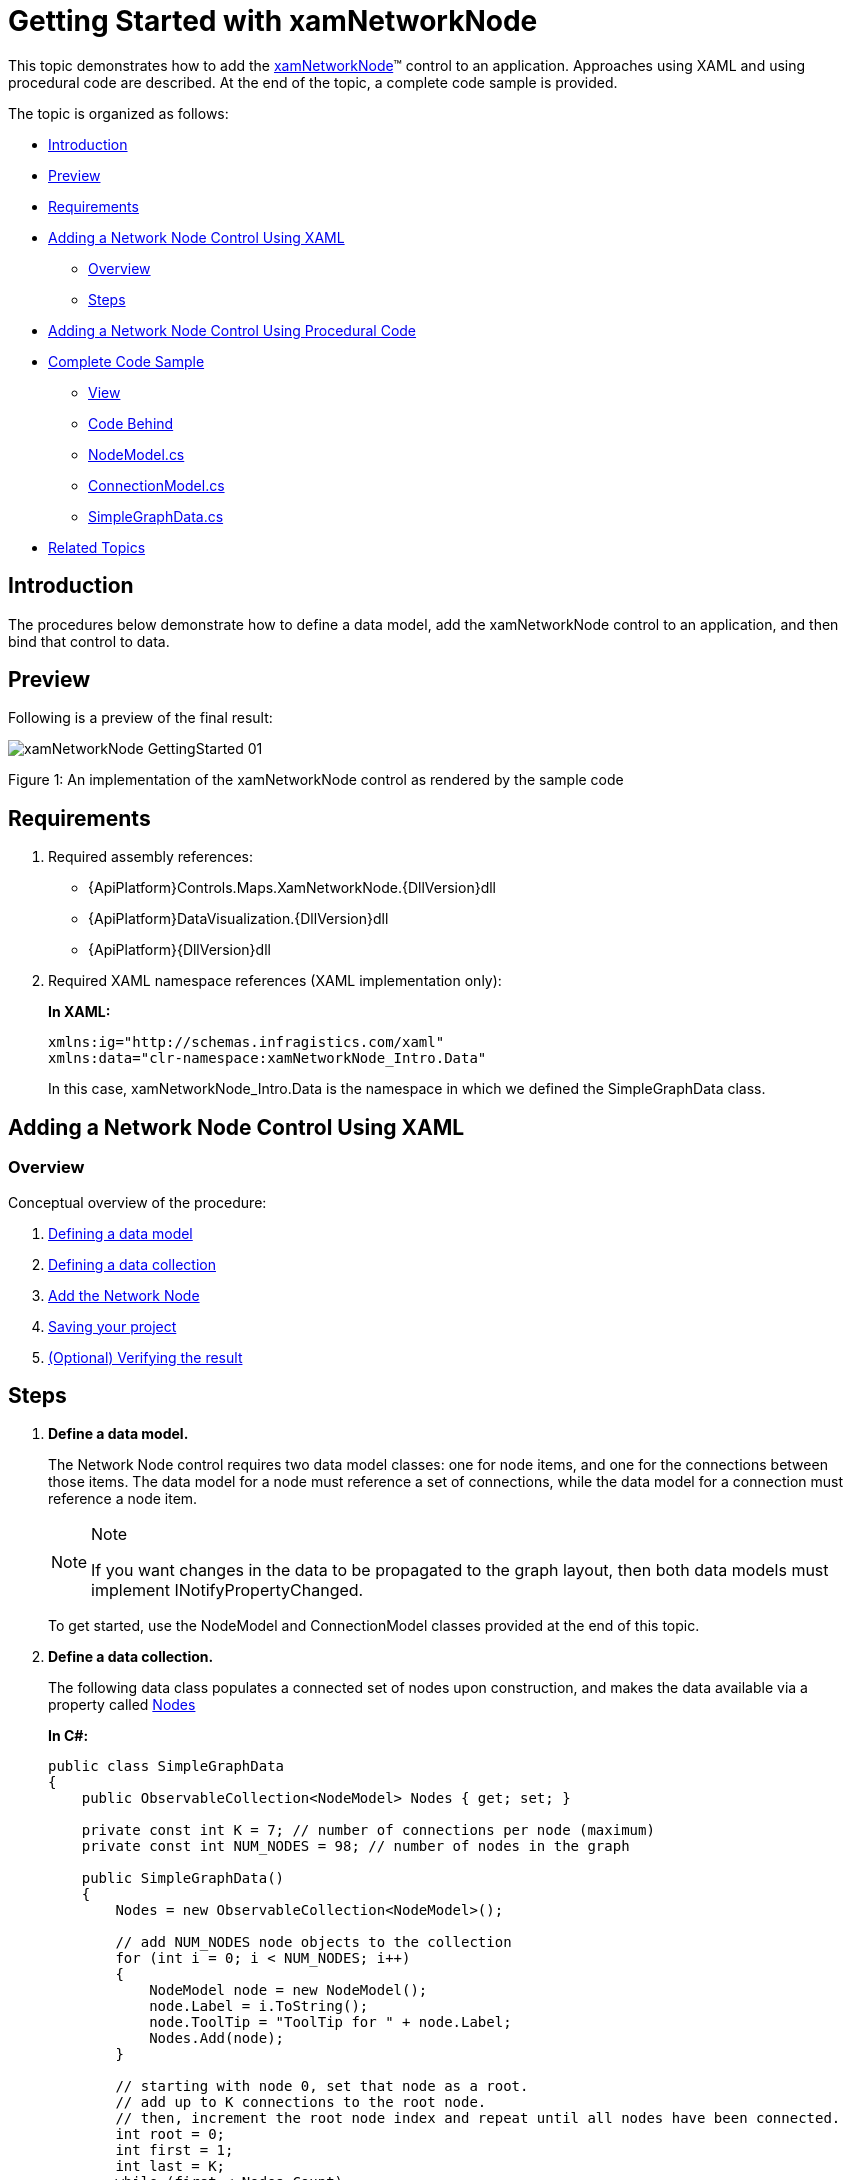 ﻿////
|metadata|
{
    "name": "xamnetworknode-getting-started-with-xamnetworknode",
    "controlName": ["xamNetworkNode"],
    "tags": ["API","Data Binding","Data Presentation","Getting Started"],
    "guid": "24154995-a0a3-4111-b249-b8eacd85df71",
    "buildFlags": [],
    "createdOn": "2016-05-25T18:21:57.403243Z"
}
|metadata|
////

= Getting Started with xamNetworkNode

This topic demonstrates how to add the link:{ApiPlatform}controls.maps.xamnetworknode{ApiVersion}~infragistics.controls.maps.xamnetworknode.html[xamNetworkNode]™ control to an application. Approaches using XAML and using procedural code are described. At the end of the topic, a complete code sample is provided.

The topic is organized as follows:

* <<Introduction,Introduction>> 
* <<Preview,Preview>>
* <<Requirements,Requirements>>
* <<AddingNetworkNodeUsingXAML,Adding a Network Node Control Using XAML>>
** <<AddingNetworkNodeUsingXAMLOverview,Overview>>
** <<AddingNetworkNodeUsingXAMLSteps,Steps>>
* <<AddingNetworkNodeUsingProceduralCode,Adding a Network Node Control Using Procedural Code>>
* <<CompleteCodeSample,Complete Code Sample>>
** <<View,View>>
** <<CodeBehind,Code Behind>>
** <<NodeModel,NodeModel.cs>>
** <<ConnectionModel,ConnectionModel.cs>>
** <<SimpleGraphData,SimpleGraphData.cs>>
* <<RelatedTopics,Related Topics>>

[[Introduction]]
== Introduction

The procedures below demonstrate how to define a data model, add the xamNetworkNode control to an application, and then bind that control to data.

[[Preview]]
== Preview

Following is a preview of the final result:

image::images/xamNetworkNode_GettingStarted_01.png[]

Figure 1: An implementation of the xamNetworkNode control as rendered by the sample code

[[Requirements]]
== Requirements

1. Required assembly references: 
 * {ApiPlatform}Controls.Maps.XamNetworkNode.{DllVersion}dll 
 * {ApiPlatform}DataVisualization.{DllVersion}dll 
 * {ApiPlatform}{DllVersion}dll
2. Required XAML namespace references (XAML implementation only): 
+
*In XAML:*
+
[source,xaml]
----
xmlns:ig="http://schemas.infragistics.com/xaml"
xmlns:data="clr-namespace:xamNetworkNode_Intro.Data"
----
+
In this case, xamNetworkNode_Intro.Data is the namespace in which we defined the SimpleGraphData class.

[[AddingNetworkNodeUsingXAML]]
== Adding a Network Node Control Using XAML

[[AddingNetworkNodeUsingXAMLOverview]]
=== Overview

Conceptual overview of the procedure:

1. <<DefiningDataModel,Defining a data model>>
2. <<DefiningDataCollection,Defining a data collection>>
3. <<AddNetworkNode,Add the Network Node>> 
4. <<SavingYourProject,Saving your project>>
5. <<VerifyingResult,(Optional) Verifying the result>>

[[AddingNetworkNodeUsingXAMLSteps]]
== Steps

[[DefiningDataModel]]
[start=1]
1. *Define a data model.*
+
The Network Node control requires two data model classes: one for node items, and one for the connections between those items. The data model for a node must reference a set of connections, while the data model for a connection must reference a node item.
+
.Note
[NOTE]
====
If you want changes in the data to be propagated to the graph layout, then both data models must implement INotifyPropertyChanged.
====
+
To get started, use the NodeModel and ConnectionModel classes provided at the end of this topic.

[[DefiningDataCollection]]
[start=2]
2. *Define a data collection.*
+
The following data class populates a connected set of nodes upon construction, and makes the data available via a property called link:{ApiPlatform}controls.maps.xamnetworknode{ApiVersion}~infragistics.controls.maps.xamnetworknode~nodes.html[Nodes]
+
*In C#:*
+
[source,csharp]
----
public class SimpleGraphData
{
    public ObservableCollection<NodeModel> Nodes { get; set; }

    private const int K = 7; // number of connections per node (maximum)
    private const int NUM_NODES = 98; // number of nodes in the graph
 
    public SimpleGraphData()
    {
        Nodes = new ObservableCollection<NodeModel>();

        // add NUM_NODES node objects to the collection
        for (int i = 0; i < NUM_NODES; i++)
        {
            NodeModel node = new NodeModel();
            node.Label = i.ToString();
            node.ToolTip = "ToolTip for " + node.Label;
            Nodes.Add(node);
        }

        // starting with node 0, set that node as a root.
        // add up to K connections to the root node.
        // then, increment the root node index and repeat until all nodes have been connected.
        int root = 0;
        int first = 1;
        int last = K;
        while (first < Nodes.Count)
        {
            Nodes[root].Connections = new ObservableCollection<ConnectionModel>();
            for (int i = first; i <= last; i++)
            {
                if (i >= Nodes.Count)
                {
                    break;
                }
                Nodes[root].Connections.Add(new ConnectionModel { Target = Nodes[i] });
            }
            root++;
            first = last + 1;
            last += K;
        }
    }
}
----
+
*In Visual Basic:*
+
[source,vb]
----
Public Class SimpleGraphData
    Public Property Nodes() As ObservableCollection(Of NodeModel)
        Get
            Return m_Nodes
        End Get
        Set
            m_Nodes = Value
        End Set
    End Property
    Private m_Nodes As ObservableCollection(Of NodeModel)
    Private Const K As Integer = 7
    ' number of connections per node (maximum)
    Private Const NUM_NODES As Integer = 98
    ' number of nodes in the graph
    Public Sub New()
        Nodes = New ObservableCollection(Of NodeModel)()

        ' add NUM_NODES node objects to the collection
        For i As Integer = 0 To NUM_NODES - 1
            Dim node As New NodeModel()
            node.Label = i.ToString()
            node.ToolTip = "ToolTip for " & node.Label
            Nodes.Add(node)
        Next

        ' starting with node 0, set that node as the root.
        ' add up to K connections to the root node.
        ' then, increment the root node index and repeat until all nodes have been connected.
        Dim root As Integer = 0
        Dim first As Integer = 1
        Dim last As Integer = K
        While first < Nodes.Count
            Nodes(root).Connections = New ObservableCollection(Of ConnectionModel)()
            For i As Integer = first To last
                If i >= Nodes.Count Then
                    Exit For
                End If
                Nodes(root).Connections.Add(New ConnectionModel() With { _
                    Key .Target = Nodes(i) _
                })
            Next
            root += 1
            first = last + 1
            last += K
        End While
    End Sub
End Class
----

[[AddNetworkNode]]
[start=3]
3. *Add the Network Node.*
+
--
a. Add an instance of SimpleGraphData as a resource. 
b. Add an instance of the Network Node control, setting its link:{ApiPlatform}controls.maps.xamnetworknode{ApiVersion}~infragistics.controls.maps.xamnetworknode~itemssource.html[ItemsSource] and link:{ApiPlatform}controls.maps.xamnetworknode{ApiVersion}~infragistics.controls.maps.xamnetworknode~globalnodelayouts.html[GlobalNodeLayouts] properties appropriately. The GlobalNodeLayouts collection must contain at least one link:{ApiPlatform}controls.maps.xamnetworknode{ApiVersion}~infragistics.controls.maps.networknodenodelayout.html[NetworkNodeNodeLayout] object, which tells the control how to retrieve the information it needs from the data model. 
--
+
[NOTE]
====
Note: For some more advanced scenarios, you can add an arbitrary number of NetworkNodeNodeLayout objects to the GlobalNodeLayouts collection. This allows multiple data types to be used in the ItemsSource.
====
+
*In XAML:*
+
[source,xaml]
----
<Grid x:Name="LayoutRoot" Background="White">
    <Grid.Resources>
        <data:SimpleGraphData x:Key="GraphData" />
    </Grid.Resources>
    <ig:XamNetworkNode x:Name="xnn"
                       ItemsSource="{Binding Nodes, Source={StaticResource GraphData}}">
        <ig:XamNetworkNode.GlobalNodeLayouts>
            <ig:NetworkNodeNodeLayout
                TargetTypeName = "NodeModel"
                DisplayMemberPath = "Label"
                ToolTipMemberPath = "ToolTip"
                ConnectionsMemberPath = "Connections"
                ConnectionTargetMemberPath = "Target"
                />
        </ig:XamNetworkNode.GlobalNodeLayouts>
    </ig:XamNetworkNode>
</Grid>
----

[[SavingYourProject]]
[start=4]
4. *Save your project.*

[[VerifyingResult]]
[start=5]
5. *(Optional) Verify the result.*
+
Verify the result, run your application. If you have added the Network Node control successfully, your application should now display as shown in Figure 1 above.

[[AddingNetworkNodeUsingProceduralCode]]
== Adding a Network Node Control Using Procedural Code

It is possible to use the Network Node control without relying on XAML. Following is the equivalent procedural code for the application we have just set up.

*In C#:*
[source,csharp]
----
using System.Windows.Controls;
using Infragistics.Controls.Maps;
using xamNetworkNode_Intro.Data;

namespace xamNetworkNode_Intro
{
    public partial class MainPage : UserControl
    {
        public MainPage()
        {
            InitializeComponent();
            InitializeNetworkNode();
        }
 
        private void InitializeNetworkNode()
        {
            SimpleGraphData data = new SimpleGraphData();
            XamNetworkNode xnn = new XamNetworkNode();
            xnn.GlobalNodeLayouts.Add(
                new NetworkNodeNodeLayout
                {
                    TargetTypeName = "NodeModel",
                    DisplayMemberPath = "Label",
                    ToolTipMemberPath = "ToolTip",
                    ConnectionsMemberPath = "Connections",
                    ConnectionTargetMemberPath = "Target"
                });
            xnn.ItemsSource = data.Nodes;
            this.LayoutRoot.Children.Add(xnn);
        }
    }
}
----

*In Visual Basic:*
[source,vb]
----
Imports System.Windows.Controls
Imports Infragistics.Controls.Maps
Imports xamNetworkNode_Intro.Data

Namespace xamNetworkNode_Intro
    Public Partial Class MainPage
        Inherits UserControl
        Public Sub New()
            InitializeComponent()
            InitializeNetworkNode()
        End Sub

        Private Sub InitializeNetworkNode()
            Dim data As New SimpleGraphData()
            Dim xnn As New XamNetworkNode()
            xnn.GlobalNodeLayouts.Add(New NetworkNodeNodeLayout() With { _
                Key .TargetTypeName = "NodeModel", _
                Key .DisplayMemberPath = "Label", _
                Key .ToolTipMemberPath = "ToolTip", _
                Key .ConnectionsMemberPath = "Connections", _
                Key .ConnectionTargetMemberPath = "Target" _
            })
            xnn.ItemsSource = data.Nodes
            Me.LayoutRoot.Children.Add(xnn)
        End Sub
    End Class
End Namespace
----

[[CompleteCodeSample]]
== Complete Code Sample

Following is the code of the full example implemented in context.

[[View]]
== View

*In XAML:*
[source,xaml]
----
<UserControl x:Class="xamNetworkNode_Intro.MainPage"
    xmlns="http://schemas.microsoft.com/winfx/2006/xaml/presentation"
    xmlns:x="http://schemas.microsoft.com/winfx/2006/xaml"
    xmlns:d="http://schemas.microsoft.com/expression/blend/2008"
    xmlns:mc="http://schemas.openxmlformats.org/markup-compatibility/2006"
    xmlns:ig="http://schemas.infragistics.com/xaml"
    xmlns:data="clr-namespace:xamNetworkNode_Intro.Data"
    mc:Ignorable="d"
    d:DesignHeight="300" d:DesignWidth="400">
 
    <Grid x:Name="LayoutRoot" Background="White">
        <Grid.Resources>
            <data:SimpleGraphData x:Key="GraphData" />
        </Grid.Resources>
        <ig:XamNetworkNode x:Name="xnn"
                           ItemsSource="{Binding Nodes, Source={StaticResource GraphData}}">
            <ig:XamNetworkNode.GlobalNodeLayouts>
                <ig:NetworkNodeNodeLayout
                    TargetTypeName = "NodeModel"
                    DisplayMemberPath = "Label"
                    ToolTipMemberPath = "ToolTip"
                    ConnectionsMemberPath = "Connections"
                    ConnectionTargetMemberPath = "Target"
                    />
            </ig:XamNetworkNode.GlobalNodeLayouts>
        </ig:XamNetworkNode>
    </Grid>
</UserControl>
----

[[CodeBehind]]
== Code Behind

*In C#:*
[source,csharp]
----
using System.Windows.Controls;
 
namespace xamNetworkNode_Intro
{
    public partial class MainPage : UserControl
    {
        public MainPage()
        {
            InitializeComponent();
        }
    }
}
----

*In Visual Basic:*
[source,vb]
----
Imports System.Windows.Controls

Namespace xamNetworkNode_Intro
    Public Partial Class MainPage
        Inherits UserControl
        Public Sub New()
            InitializeComponent()
        End Sub
    End Class
End Namespace
----

[[NodeModel]]
== NodeModel.cs

*In C#:*
[source,csharp]
----
using System.Collections.ObjectModel;
using System.ComponentModel;
 
namespace xamNetworkNode_Intro.Models
{
    public class NodeModel : INotifyPropertyChanged
    {
        private string _label;
        public string Label
        {
            get { return _label; }
            set
            {
                if (value != _label)
                {
                    _label = value;
                    NotifyPropertyUpdated("Label");
                }
            }
        }
 
        private string _toolTip;
        public string ToolTip
        {
            get { return _toolTip; }
            set
            {
                if (value != _toolTip)
                {
                    _toolTip = value;
                    NotifyPropertyUpdated("ToolTip");
                }
            }
        }
 
        private ObservableCollection<ConnectionModel> _connections;
        public ObservableCollection<ConnectionModel> Connections
        {
            get { return _connections; }
            set
            {
                if (value != _connections)
                {
                    _connections = value;
                    NotifyPropertyUpdated("Connections");
                }
            }
        }
 
        public event PropertyChangedEventHandler PropertyChanged;
 
        protected virtual void NotifyPropertyUpdated(string propertyName)
        {
            var handler = PropertyChanged;
 
            if (handler != null)
            {
                handler(this, new PropertyChangedEventArgs(propertyName));
            }
        }
    }
}
----

*In Visual Basic:*
[source,vb]
----
Imports System.Collections.ObjectModel
Imports System.ComponentModel

Namespace xamNetworkNode_Intro.Models
    Public Class NodeModel
        Implements INotifyPropertyChanged
        Private _label As String
        Public Property Label() As String
            Get
                Return _label
            End Get
            Set
                If value <> _label Then
                    _label = value
                    NotifyPropertyUpdated("Label")
                End If
            End Set
        End Property

        Private _toolTip As String
        Public Property ToolTip() As String
            Get
                Return _toolTip
            End Get
            Set
                If value <> _toolTip Then
                    _toolTip = value
                    NotifyPropertyUpdated("ToolTip")
                End If
            End Set
        End Property

        Private _connections As ObservableCollection(Of ConnectionModel)
        Public Property Connections() As ObservableCollection(Of ConnectionModel)
            Get
                Return _connections
            End Get
            Set
                If value <> _connections Then
                    _connections = value
                    NotifyPropertyUpdated("Connections")
                End If
            End Set
        End Property

        Public Event PropertyChanged As PropertyChangedEventHandler

        Protected Overridable Sub NotifyPropertyUpdated(propertyName As String)
            Dim handler = PropertyChanged

            RaiseEvent handler(Me, New PropertyChangedEventArgs(propertyName))
        End Sub
 
    End Class
End Namespace
----

[[ConnectionModel]]
== ConnectionModel.cs

*In C#:*
[source,csharp]
----
using System.ComponentModel;
 
namespace xamNetworkNode_Intro.Models
{
    public class ConnectionModel : INotifyPropertyChanged
    {
        private NodeModel _target;
        public NodeModel Target
        {
            get { return _target; }
            set
            {
                if (value != _target)
                {
                    _target = value;
                    NotifyPropertyUpdated("Target");
                }
            }
        }
 
        #region Implementation of INotifyPropertyChanged
 
        public event PropertyChangedEventHandler PropertyChanged;
 
        protected virtual void NotifyPropertyUpdated(string propertyName)
        {
            var handler = PropertyChanged;
 
            if (handler != null)
            {
                handler(this, new PropertyChangedEventArgs(propertyName));
            }
        }
        #endregion
    }
}
----

*In Visual Basic:*
[source,vb]
----
Imports System.ComponentModel

Namespace xamNetworkNode_Intro.Models
    Public Class ConnectionModel
        Implements INotifyPropertyChanged
        Private _target As NodeModel
        Public Property Target() As NodeModel
            Get
                Return _target
            End Get
            Set
                If value IsNot _target Then
                    _target = value
                    NotifyPropertyUpdated("Target")
                End If
            End Set
        End Property

        Public Event PropertyChanged As PropertyChangedEventHandler

        Protected Overridable Sub NotifyPropertyUpdated(propertyName As String)
            Dim handler = PropertyChanged

            RaiseEvent handler(Me, New PropertyChangedEventArgs(propertyName))
        End Sub
        
    End Class
End Namespace
----

[[SimpleGraphData]]
== SimpleGraphData.cs

*In C#:*
[source,csharp]
----
using System.Collections.ObjectModel;
using xamNetworkNode_Intro.Models;
 
namespace xamNetworkNode_Intro.Data
{
    public class SimpleGraphData
    {
        public ObservableCollection<NodeModel> Nodes { get; set; }
        private const int K = 7; // number of connections per node (maximum)
        private const int NUM_NODES = 98; // number of nodes in the graph
 
        public SimpleGraphData()
        {
            Nodes = new ObservableCollection<NodeModel>();
 
            // add NUM_NODES node objects to the collection
            for (int i = 0; i < NUM_NODES; i++)
            {
                NodeModel node = new NodeModel();
                node.Label = i.ToString();
                node.ToolTip = "ToolTip for " + node.Label;
                Nodes.Add(node);
            }
 
            // starting with node 0, set that node as the root.
            // add up to K connections to the root node.
            // then, increment the root node index and repeat until all nodes have been connected.
            int root = 0;
            int first = 1;
            int last = K;
            while (first < Nodes.Count)
            {
                Nodes[root].Connections = new ObservableCollection<ConnectionModel>();
                for (int i = first; i <= last; i++)
                {
                    if (i >= Nodes.Count)
                    {
                        break;
                    }
                    Nodes[root].Connections.Add(new ConnectionModel { Target = Nodes[i] });
                }
                root++;
                first = last + 1;
                last += K;
            }
        }
    }
}
----

*In Visual Basic:*
[source,vb]
----
Imports System.Collections.ObjectModel
Imports xamNetworkNode_Intro.Models

Namespace xamNetworkNode_Intro.Data
    Public Class SimpleGraphData
        Public Property Nodes() As ObservableCollection(Of NodeModel)
            Get
                Return m_Nodes
            End Get
            Set
                m_Nodes = Value
            End Set
        End Property
        Private m_Nodes As ObservableCollection(Of NodeModel)
        Private Const K As Integer = 7
        ' number of connections per node (maximum)
        Private Const NUM_NODES As Integer = 98
        ' number of nodes in the graph
        Public Sub New()
            Nodes = New ObservableCollection(Of NodeModel)()

            ' add NUM_NODES node objects to the collection
            For i As Integer = 0 To NUM_NODES - 1
                Dim node As New NodeModel()
                node.Label = i.ToString()
                node.ToolTip = "ToolTip for " & node.Label
                Nodes.Add(node)
            Next

            ' starting with node 0, set that node as the root.
            ' add up to K connections to the root node.
            ' then, increment the root node index and repeat until all nodes have been connected.
            Dim root As Integer = 0
            Dim first As Integer = 1
            Dim last As Integer = K
            While first < Nodes.Count
                Nodes(root).Connections = New ObservableCollection(Of ConnectionModel)()
                For i As Integer = first To last
                    If i >= Nodes.Count Then
                        Exit For
                    End If
                    Nodes(root).Connections.Add(New ConnectionModel() With { _
                        Key .Target = Nodes(i) _
                    })
                Next
                root += 1
                first = last + 1
                last += K
            End While
        End Sub
    End Class
End Namespace
----

[[RelatedTopics]]
== Related Topics

* link:xamnetworknode.html[xamNetworkNode]
* link:xamnetworknode-using-xamnetworknode.html[Using xamNetworkNode]